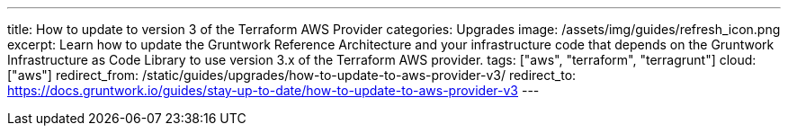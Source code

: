 ---
title: How to update to version 3 of the Terraform AWS Provider
categories: Upgrades
image: /assets/img/guides/refresh_icon.png
excerpt: Learn how to update the Gruntwork Reference Architecture and your infrastructure code that depends on the Gruntwork Infrastructure as Code Library to use version 3.x of the Terraform AWS provider.
tags: ["aws", "terraform", "terragrunt"]
cloud: ["aws"]
redirect_from: /static/guides/upgrades/how-to-update-to-aws-provider-v3/
redirect_to: https://docs.gruntwork.io/guides/stay-up-to-date/how-to-update-to-aws-provider-v3
---
